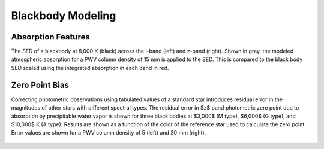 ******************
Blackbody Modeling
******************

Absorption Features
===================

The SED of a blackbody at 8,000 K (black) across the i-band (left) and z-band
(right). Shown in grey, the modeled atmospheric absorption for a PWV column
density of 15 mm is applied to the SED. This is compared to the black body SED
scaled using the integrated absorption in each band in red.

.. rst-class:: validation_figure
.. figure::  _static/blackbody.png
    :align:   center

Zero Point Bias
===============

Correcting photometric observations using tabulated values of a standard star
introduces residual error in the magnitudes of other stars with different
spectral types. The residual error in $z$ band photometric zero point due to
absorption by precipitable water vapor is shown for three black bodies at
$3,000$ (M type), $6,000$ (G type), and $10,000$ K (A type). Results are shown
as a function of the color of the reference star used to calculate the zero
point. Error values are shown for a PWV column density of 5 (left) and 30 mm
(right).

.. rst-class:: validation_figure
.. figure::  _static/zero_point_bias.png
    :align:   center
